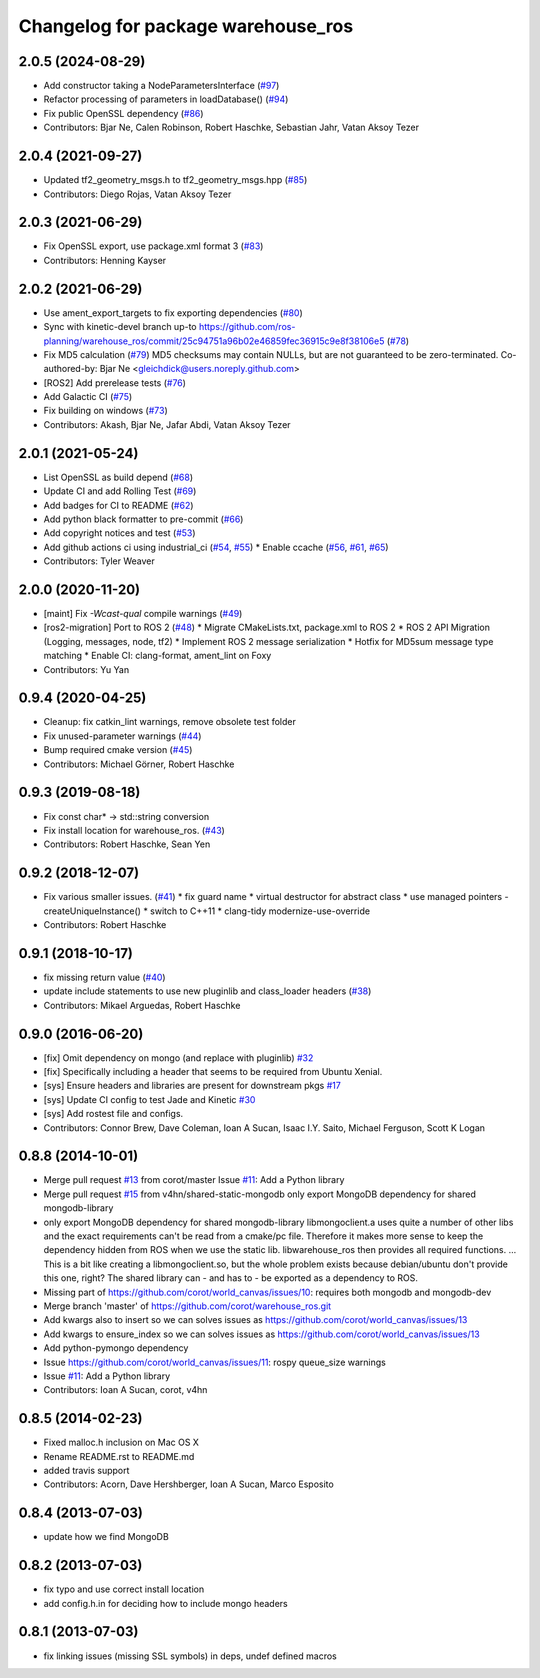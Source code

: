 ^^^^^^^^^^^^^^^^^^^^^^^^^^^^^^^^^^^
Changelog for package warehouse_ros
^^^^^^^^^^^^^^^^^^^^^^^^^^^^^^^^^^^

2.0.5 (2024-08-29)
------------------
* Add constructor taking a NodeParametersInterface (`#97 <https://github.com/ros-planning/warehouse_ros/issues/97>`_)
* Refactor processing of parameters in loadDatabase() (`#94 <https://github.com/ros-planning/warehouse_ros/issues/94>`_)
* Fix public OpenSSL dependency (`#86 <https://github.com/ros-planning/warehouse_ros/issues/86>`_)
* Contributors: Bjar Ne, Calen Robinson, Robert Haschke, Sebastian Jahr, Vatan Aksoy Tezer

2.0.4 (2021-09-27)
------------------
* Updated tf2_geometry_msgs.h to tf2_geometry_msgs.hpp  (`#85 <https://github.com/ros-planning/warehouse_ros/issues/85>`_)
* Contributors: Diego Rojas, Vatan Aksoy Tezer

2.0.3 (2021-06-29)
------------------
* Fix OpenSSL export, use package.xml format 3 (`#83 <https://github.com/ros-planning/warehouse_ros/issues/83>`_)
* Contributors: Henning Kayser

2.0.2 (2021-06-29)
------------------
* Use ament_export_targets to fix exporting dependencies (`#80 <https://github.com/ros-planning/warehouse_ros/issues/80>`_)
* Sync with kinetic-devel branch up-to https://github.com/ros-planning/warehouse_ros/commit/25c94751a96b02e46859fec36915c9e8f38106e5 (`#78 <https://github.com/ros-planning/warehouse_ros/issues/78>`_)
* Fix MD5 calculation (`#79 <https://github.com/ros-planning/warehouse_ros/issues/79>`_)
  MD5 checksums may contain NULLs, but are not guaranteed to be zero-terminated.
  Co-authored-by: Bjar Ne <gleichdick@users.noreply.github.com>
* [ROS2] Add prerelease tests (`#76 <https://github.com/ros-planning/warehouse_ros/issues/76>`_)
* Add Galactic CI (`#75 <https://github.com/ros-planning/warehouse_ros/issues/75>`_)
* Fix building on windows (`#73 <https://github.com/ros-planning/warehouse_ros/issues/73>`_)
* Contributors: Akash, Bjar Ne, Jafar Abdi, Vatan Aksoy Tezer

2.0.1 (2021-05-24)
------------------

* List OpenSSL as build depend (`#68 <https://github.com/ros-planning/warehouse_ros/issues/68>`_)
* Update CI and add Rolling Test (`#69 <https://github.com/ros-planning/warehouse_ros/issues/69>`_)
* Add badges for CI to README (`#62 <https://github.com/ros-planning/warehouse_ros/issues/62>`_)
* Add python black formatter to pre-commit (`#66 <https://github.com/ros-planning/warehouse_ros/issues/66>`_)
* Add copyright notices and test (`#53 <https://github.com/ros-planning/warehouse_ros/issues/53>`_)
* Add github actions ci using industrial_ci (`#54 <https://github.com/ros-planning/warehouse_ros/issues/54>`_, `#55 <https://github.com/ros-planning/warehouse_ros/issues/55>`_)
  * Enable ccache (`#56 <https://github.com/ros-planning/warehouse_ros/issues/56>`_, `#61 <https://github.com/ros-planning/warehouse_ros/issues/61>`_, `#65 <https://github.com/ros-planning/warehouse_ros/issues/65>`_)
* Contributors: Tyler Weaver

2.0.0 (2020-11-20)
------------------
* [maint] Fix `-Wcast-qual` compile warnings (`#49 <https://github.com/ros-planning/warehouse_ros/issues/49>`_)
* [ros2-migration] Port to ROS 2 (`#48 <https://github.com/ros-planning/warehouse_ros/issues/48>`_)
  * Migrate CMakeLists.txt, package.xml to ROS 2
  * ROS 2 API Migration (Logging, messages, node, tf2)
  * Implement ROS 2 message serialization
  * Hotfix for MD5sum message type matching
  * Enable CI: clang-format, ament_lint on Foxy
* Contributors: Yu Yan

0.9.4 (2020-04-25)
------------------
* Cleanup: fix catkin_lint warnings, remove obsolete test folder
* Fix unused-parameter warnings (`#44 <https://github.com/ros-planning/warehouse_ros/issues/44>`_)
* Bump required cmake version (`#45 <https://github.com/ros-planning/warehouse_ros/issues/45>`_)
* Contributors: Michael Görner, Robert Haschke

0.9.3 (2019-08-18)
------------------
* Fix const char* -> std::string conversion
* Fix install location for warehouse_ros. (`#43 <https://github.com/ros-planning/warehouse_ros/issues/43>`_)
* Contributors: Robert Haschke, Sean Yen

0.9.2 (2018-12-07)
------------------
* Fix various smaller issues. (`#41 <https://github.com/ros-planning/warehouse_ros/issues/41>`_)
  * fix guard name
  * virtual destructor for abstract class
  * use managed pointers - createUniqueInstance()
  * switch to C++11
  * clang-tidy modernize-use-override
* Contributors: Robert Haschke

0.9.1 (2018-10-17)
------------------
* fix missing return value (`#40 <https://github.com/ros-planning/warehouse_ros/issues/40>`_)
* update include statements to use new pluginlib and class_loader headers (`#38 <https://github.com/ros-planning/warehouse_ros/issues/38>`_)
* Contributors: Mikael Arguedas, Robert Haschke

0.9.0 (2016-06-20)
------------------
* [fix] Omit dependency on mongo (and replace with pluginlib) `#32 <https://github.com/ros-planning/warehouse_ros/issues/22>`_
* [fix] Specifically including a header that seems to be required from Ubuntu Xenial.
* [sys] Ensure headers and libraries are present for downstream pkgs `#17 <https://github.com/ros-planning/warehouse_ros/issues/17>`_
* [sys] Update CI config to test Jade and Kinetic `#30 <https://github.com/ros-planning/warehouse_ros/issues/30>`_
* [sys] Add rostest file and configs.
* Contributors: Connor Brew, Dave Coleman, Ioan A Sucan, Isaac I.Y. Saito, Michael Ferguson, Scott K Logan

0.8.8 (2014-10-01)
------------------
* Merge pull request `#13 <https://github.com/ros-planning/warehouse_ros/issues/13>`_ from corot/master
  Issue `#11 <https://github.com/ros-planning/warehouse_ros/issues/11>`_: Add a Python library
* Merge pull request `#15 <https://github.com/ros-planning/warehouse_ros/issues/15>`_ from v4hn/shared-static-mongodb
  only export MongoDB dependency for shared mongodb-library
* only export MongoDB dependency for shared mongodb-library
  libmongoclient.a uses quite a number of other libs and the exact
  requirements can't be read from a cmake/pc file.
  Therefore it makes more sense to keep the dependency hidden from ROS
  when we use the static lib. libwarehouse_ros then provides all required functions.
  ... This is a bit like creating a libmongoclient.so, but the whole problem
  exists because debian/ubuntu don't provide this one, right?
  The shared library can - and has to - be exported as a dependency to ROS.
* Missing part of https://github.com/corot/world_canvas/issues/10:
  requires both mongodb and mongodb-dev
* Merge branch 'master' of https://github.com/corot/warehouse_ros.git
* Add kwargs also to insert so we can solves issues as
  https://github.com/corot/world_canvas/issues/13
* Add kwargs to ensure_index so we can solves issues as
  https://github.com/corot/world_canvas/issues/13
* Add python-pymongo dependency
* Issue https://github.com/corot/world_canvas/issues/11: rospy queue_size
  warnings
* Issue `#11 <https://github.com/ros-planning/warehouse_ros/issues/11>`_: Add a Python library
* Contributors: Ioan A Sucan, corot, v4hn

0.8.5 (2014-02-23)
------------------
* Fixed malloc.h inclusion on Mac OS X
* Rename README.rst to README.md
* added travis support
* Contributors: Acorn, Dave Hershberger, Ioan A Sucan, Marco Esposito

0.8.4 (2013-07-03)
------------------
* update how we find MongoDB

0.8.2 (2013-07-03)
------------------
* fix typo and use correct install location
* add config.h.in for deciding how to include mongo headers

0.8.1 (2013-07-03)
------------------
* fix linking issues (missing SSL symbols) in deps, undef defined macros
